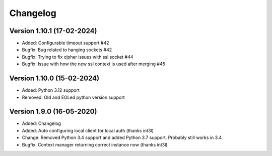 ================================
Changelog
================================

Version 1.10.1 (17-02-2024)
--------------------------------

* Added: Configurable timeout support #42

* Bugfix: Bug related to hanging sockets #42
* Bugfix: Trying to fix cipher issues with ssl socket #44
* Bugfix: Issue with how the new ssl context is used after merging #45

Version 1.10.0 (15-02-2024)
--------------------------------

* Added: Python 3.12 support

* Removed: Old and EOLed python version support

Version 1.9.0 (16-05-2020)
--------------------------------

* Added: Changelog
* Added: Auto configuring local client for local auth (thanks int3l)

* Change: Removed Python 3.4 support and added Python 3.7 support.
  Probably still works in 3.4.

* Bugfix: Context manager returning correct instance now (thanks int3l)